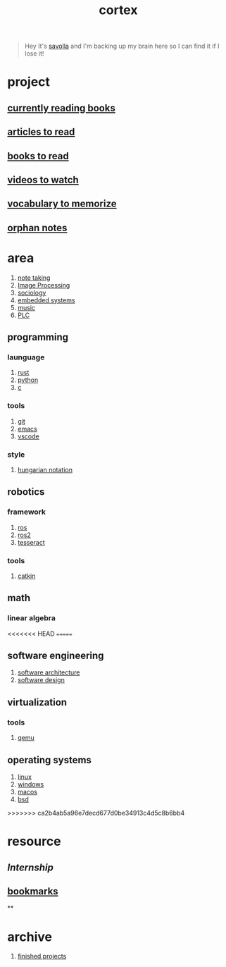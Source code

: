 :PROPERTIES:
:ID:       8319e545-9dc2-4a38-ae9b-9ee8d1bf8cb7
:END:
#+title: cortex
#+filetags: :cmap:what_is:

#+begin_quote
Hey It's [[id:2bd58916-cc2f-4693-a661-6d2687fd5efd][savolla]] and I'm backing up my brain here so I can find it if I lose it!
#+end_quote

* project
:PROPERTIES:
:id: a747dfb1-ecfe-464d-a8e1-910cce046446
:END:
** [[id:15cef94f-c12e-4531-b5dd-d2ca6ca4a1d6][currently reading books]]
** [[id:28f1ce3a-1854-40e1-bfa1-55adc27a34b0][articles to read]]
** [[id:e877b9f4-38b5-49db-90d8-03398cb0c66d][books to read]]
** [[id:f997711b-064d-4c21-9132-3ab6f389f40a][videos to watch]]
** [[id:9247a0ae-028d-4a78-bc67-f54139704abb][vocabulary to memorize]]
** [[id:c4ac8e0e-4c75-4ef0-84b7-19feb7da2d4c][orphan notes]]
* area
:PROPERTIES:
:ID:       659c3620-91b1-422c-af3a-dee88d08714d
:END:
1. [[id:3f190252-a13d-494f-a189-aeebd6a3d13f][note taking]]
2. [[file:20210706112127-index-image_processing.org][Image Processing]]
3. [[id:3787f6f9-ef8e-4bbd-b510-5b1c2badb1f6][sociology]]
4. [[id:4af165e1-f967-4751-b307-1d13417f1d7d][embedded systems]]
5. [[id:867d220e-78b2-4b85-959b-73d8e1998abe][music]]
6. [[file:20210705095257-index-plc.org][PLC]]
** programming
:PROPERTIES:
:ID:       4f238fc3-8773-493d-bcc0-37073331b11c
:END:
*** launguage
:PROPERTIES:
:ID:       8111db82-8826-4b34-b343-4bd200b61a4c
:END:
1. [[id:d07772aa-e40d-4502-b561-13ae3c568685][rust]]
2. [[id:4420715b-9509-4d22-bfea-8a95aafb72af][python]]
3. [[id:4ff7c40a-1446-44b9-b6d1-cc30501c04e7][c]]
*** tools
:PROPERTIES:
:ID:       8c567e54-b8c1-4332-82c0-b41f5d890ce3
:END:
1. [[id:1c2b92b8-7abc-406c-bf41-d2e02aa18f24][git]]
2. [[id:57b6b95f-28d5-49d2-90d7-f28bf9c613a6][emacs]]
3. [[id:08620983-b436-44d8-930e-7b50951c0af4][vscode]]
*** style
:PROPERTIES:
:ID:       8dd32dcb-b399-4f13-a24f-161376ad39a6
:END:
1. [[id:c8c0a88f-6f74-4ac5-8c64-17cf6c61d873][hungarian notation]]
** robotics
:PROPERTIES:
:ID:       4b019677-a7fd-4024-bb75-a60f665fd036
:END:
*** framework
:PROPERTIES:
:id: 8244cd5a-6ca3-4ba1-a420-b0d490fc4cad
:END:
1. [[id:71bdbf8c-de11-4bbe-b639-111b2d32bdf6][ros]]
2. [[id:f96c207e-6917-4d8b-9304-faf4b5d9693d][ros2]]
3. [[id:2e073578-fc85-468d-af40-238498963e02][tesseract]]
*** tools
:PROPERTIES:
:ID:       f8d7ef8f-d34a-4614-900d-8c10b6f01673
:END:
1. [[id:102fff00-e855-4649-a15f-d5e1e9670c27][catkin]]
** math
:PROPERTIES:
:ID:       87519a4a-848a-4c0e-b5d0-c80cbedf7834
:END:
*** linear algebra
:PROPERTIES:
:ID:       0f87542b-f0fd-486a-b7b5-16579c60c72b
:END:
<<<<<<< HEAD
=======
** software engineering
:PROPERTIES:
:ID:       ec94d8fb-eca9-4b95-9b82-12d2a4b90261
:END:
1. [[id:a6b13c62-7b2f-403a-858d-619eba2e9658][software architecture]]
2. [[id:fb3bbfae-6961-4477-bd4d-455e9b9cf36a][software design]]
** virtualization
:PROPERTIES:
:ID:       686006f0-5013-44b1-a3ba-733cf2d362c1
:END:
*** tools
1. [[id:55bd51b4-57e2-49d0-aa4f-a60f877dd402][qemu]]
** operating systems
:PROPERTIES:
:ID:       b5577908-cddc-43cb-a209-833cea433805
:END:
1. [[id:dc704116-8fd7-4969-943d-a783aac1a279][linux]]
2. [[id:966ee79e-dfb8-4266-9637-26e27e783805][windows]]
3. [[id:86ae2e73-456e-40b2-8a77-ee868461e410][macos]]
4. [[id:6dfa96a6-c412-4c70-a1ee-f56ab1bb57d4][bsd]]

>>>>>>> ca2b4ab5a96e7decd677d0be34913c4d5c8b6bb4
* resource
:PROPERTIES:
:id: 10005ac7-41a9-4c8e-8114-1edb6b704184
:END:
:LOGBOOK:
CLOCK: [2022-05-20 Fri 22:28:24]
:END:
** [[Internship]]
** [[id:486a9873-2ed1-4e60-9476-bc2124741e16][bookmarks]]
**
* archive
:PROPERTIES:
:ID:       2d34cff4-ea9a-4b82-9fdb-819d9c8cd302
:END:
1. [[id:89480b0f-bc30-43b8-9eff-2c2b875a2ce5][finished projects]]

